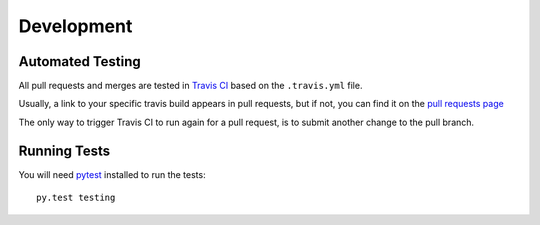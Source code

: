 Development
===========

Automated Testing
-----------------

All pull requests and merges are tested in `Travis CI <https://travis-ci.org/>`_
based on the ``.travis.yml`` file.

Usually, a link to your specific travis build appears in pull requests, but if
not, you can find it on the
`pull requests page <https://travis-ci.org/davehunt/pytest-selenium/pull_requests>`_

The only way to trigger Travis CI to run again for a pull request, is to submit
another change to the pull branch.

Running Tests
-------------

You will need `pytest <http://pytest.org/>`_ installed to run the tests::

  py.test testing
